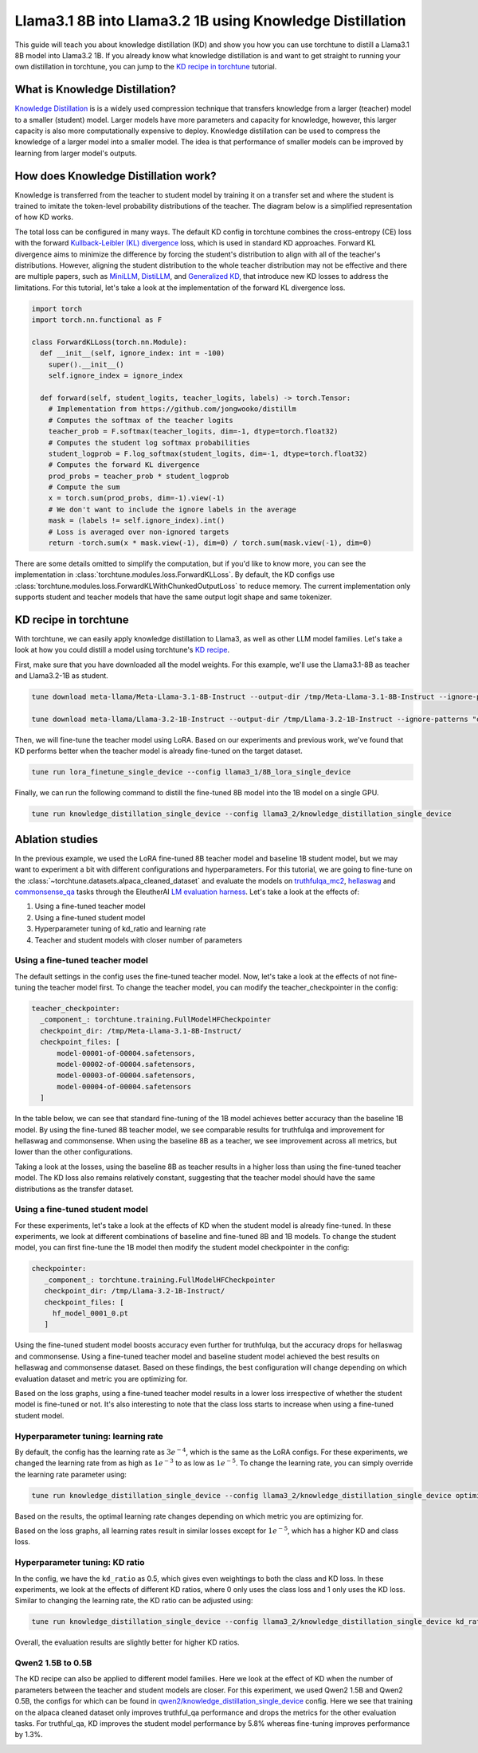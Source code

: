 .. _llama_kd_label:

=========================================================
Llama3.1 8B into Llama3.2 1B using Knowledge Distillation
=========================================================

This guide will teach you about knowledge distillation (KD) and show you how you can use torchtune to distill a Llama3.1 8B model into Llama3.2 1B.
If you already know what knowledge distillation is and want to get straight to running your own distillation in torchtune,
you can jump to the `KD recipe in torchtune`_ tutorial.

.. grid:: 2

    .. grid-item-card:: :octicon:`mortar-board;1em;` What you will learn

      * What KD is and how it can help improve model performance
      * An overview of KD components in torchtune
      * How to distill from a teacher to student model using torchtune
      * How to experiment with different KD configurations

    .. grid-item-card:: :octicon:`list-unordered;1em;` Prerequisites

      * Be familiar with :ref:`torchtune<overview_label>`
      * Make sure to :ref:`install torchtune<install_label>`
      * Make sure you have downloaded the :ref:`Llama3 model weights<download_llama_label>`
      * Be familiar with :ref:`LoRA<lora_finetune_label>`

What is Knowledge Distillation?
-------------------------------

`Knowledge Distillation <https://arxiv.org/pdf/1503.02531>`_ is is a widely used compression technique
that transfers knowledge from a larger (teacher) model to a smaller (student) model. Larger models have
more parameters and capacity for knowledge, however, this larger capacity is also more computationally
expensive to deploy. Knowledge distillation can be used to compress the knowledge of a larger model into
a smaller model. The idea is that performance of smaller models can be improved by learning from larger
model's outputs.

How does Knowledge Distillation work?
-------------------------------------

Knowledge is transferred from the teacher to student model by training it on a transfer set and where the
student is trained to imitate the token-level probability distributions of the teacher. The diagram below
is a simplified representation of how KD works.

.. image:: /_static/img/kd-simplified.png

The total loss can be configured in many ways. The default KD config in torchtune combines the cross-entropy (CE) loss with the
forward `Kullback-Leibler (KL) divergence <https://en.wikipedia.org/wiki/Kullback%E2%80%93Leibler_divergence>`_ loss,
which is used in standard KD approaches. Forward KL divergence aims to minimize the difference by forcing the student's
distribution to align with all of the teacher's distributions. However, aligning the student distribution to the whole
teacher distribution may not be effective and there are multiple papers, such as `MiniLLM <https://arxiv.org/pdf/2306.08543>`_,
`DistiLLM <https://arxiv.org/pdf/2402.03898>`_, and `Generalized KD <https://arxiv.org/pdf/2306.13649>`_,
that introduce new KD losses to address the limitations. For this tutorial, let's take a look at the implementation of
the forward KL divergence loss.

.. code-block:: python

  import torch
  import torch.nn.functional as F

  class ForwardKLLoss(torch.nn.Module):
    def __init__(self, ignore_index: int = -100)
      super().__init__()
      self.ignore_index = ignore_index

    def forward(self, student_logits, teacher_logits, labels) -> torch.Tensor:
      # Implementation from https://github.com/jongwooko/distillm
      # Computes the softmax of the teacher logits
      teacher_prob = F.softmax(teacher_logits, dim=-1, dtype=torch.float32)
      # Computes the student log softmax probabilities
      student_logprob = F.log_softmax(student_logits, dim=-1, dtype=torch.float32)
      # Computes the forward KL divergence
      prod_probs = teacher_prob * student_logprob
      # Compute the sum
      x = torch.sum(prod_probs, dim=-1).view(-1)
      # We don't want to include the ignore labels in the average
      mask = (labels != self.ignore_index).int()
      # Loss is averaged over non-ignored targets
      return -torch.sum(x * mask.view(-1), dim=0) / torch.sum(mask.view(-1), dim=0)

There are some details omitted to simplify the computation, but if you'd like to know more,
you can see the implementation in :class:`torchtune.modules.loss.ForwardKLLoss`.
By default, the KD configs use :class:`torchtune.modules.loss.ForwardKLWithChunkedOutputLoss` to reduce memory.
The current implementation only supports student and teacher models that have the same output
logit shape and same tokenizer.

KD recipe in torchtune
----------------------

With torchtune, we can easily apply knowledge distillation to Llama3, as well as other LLM model families.
Let's take a look at how you could distill a model using torchtune's `KD recipe <https://github.com/pytorch/torchtune/blob/4234b78b914af23384ce0348f564e2119d107a96/recipes/knowledge_distillation_single_device.py>`_.

First, make sure that you have downloaded all the model weights. For this example, we'll use the Llama3.1-8B as teacher and Llama3.2-1B as student.

.. code-block:: bash

    tune download meta-llama/Meta-Llama-3.1-8B-Instruct --output-dir /tmp/Meta-Llama-3.1-8B-Instruct --ignore-patterns "original/consolidated.00.pth" --hf_token <HF_TOKEN>

    tune download meta-llama/Llama-3.2-1B-Instruct --output-dir /tmp/Llama-3.2-1B-Instruct --ignore-patterns "original/consolidated.00.pth" --hf_token <HF_TOKEN>

Then, we will fine-tune the teacher model using LoRA. Based on our experiments and previous work,
we've found that KD performs better when the teacher model is already fine-tuned on the target dataset.

.. code-block:: bash

    tune run lora_finetune_single_device --config llama3_1/8B_lora_single_device

Finally, we can run the following command to distill the fine-tuned 8B model into the 1B model on a single GPU.

.. code-block:: bash

    tune run knowledge_distillation_single_device --config llama3_2/knowledge_distillation_single_device

Ablation studies
----------------

In the previous example, we used the LoRA fine-tuned 8B teacher model and baseline 1B student model,
but we may want to experiment a bit with different configurations and hyperparameters.
For this tutorial, we are going to fine-tune on the :class:`~torchtune.datasets.alpaca_cleaned_dataset`
and evaluate the models on `truthfulqa_mc2 <https://github.com/EleutherAI/lm-evaluation-harness/tree/feff1b55c57993c4d42c8f913a22eeec395cd690/lm_eval/tasks/truthfulqa>`_,
`hellaswag <https://github.com/EleutherAI/lm-evaluation-harness/tree/517aadc/lm_eval/tasks/hellaswagd>`_
and `commonsense_qa <https://github.com/EleutherAI/lm-evaluation-harness/tree/b62b9bd/lm_eval/tasks/commonsense_qa>`_ tasks
through the EleutherAI `LM evaluation harness <https://github.com/EleutherAI/lm-evaluation-harness/tree/main>`_.
Let's take a look at the effects of:

#. Using a fine-tuned teacher model
#. Using a fine-tuned student model
#. Hyperparameter tuning of kd_ratio and learning rate
#. Teacher and student models with closer number of parameters

Using a fine-tuned teacher model
^^^^^^^^^^^^^^^^^^^^^^^^^^^^^^^^
The default settings in the config uses the fine-tuned teacher model. Now, let's take a look at the
effects of not fine-tuning the teacher model first. To change the teacher model, you can modify the
teacher_checkpointer in the config:

.. code-block:: yaml

  teacher_checkpointer:
    _component_: torchtune.training.FullModelHFCheckpointer
    checkpoint_dir: /tmp/Meta-Llama-3.1-8B-Instruct/
    checkpoint_files: [
        model-00001-of-00004.safetensors,
        model-00002-of-00004.safetensors,
        model-00003-of-00004.safetensors,
        model-00004-of-00004.safetensors
    ]

In the table below, we can see that standard fine-tuning of the 1B model achieves better accuracy
than the baseline 1B model. By using the fine-tuned 8B teacher model, we see comparable results
for truthfulqa and improvement for hellaswag and commonsense. When using the baseline 8B as a
teacher, we see improvement across all metrics, but lower than the other configurations.

.. image:: /_static/img/kd-finetune-teacher.png

Taking a look at the losses, using the baseline 8B as teacher results in a higher loss than
using the fine-tuned teacher model. The KD loss also remains relatively constant, suggesting
that the teacher model should have the same distributions as the transfer dataset.

Using a fine-tuned student model
^^^^^^^^^^^^^^^^^^^^^^^^^^^^^^^^

For these experiments, let's take a look at the effects of KD when the student model is already
fine-tuned. In these experiments, we look at different combinations of baseline and fine-tuned 8B
and 1B models. To change the student model, you can first fine-tune the 1B model then modify the
student model checkpointer in the config:

.. code-block:: yaml

 checkpointer:
    _component_: torchtune.training.FullModelHFCheckpointer
    checkpoint_dir: /tmp/Llama-3.2-1B-Instruct/
    checkpoint_files: [
      hf_model_0001_0.pt
    ]

Using the fine-tuned student model boosts accuracy even further for truthfulqa, but the accuracy
drops for hellaswag and commonsense. Using a fine-tuned teacher model and baseline student
model achieved the best results on hellaswag and commonsense dataset. Based on these findings,
the best configuration will change depending on which evaluation dataset and metric you are optimizing for.

.. image:: /_static/img/kd-finetune-student.png

Based on the loss graphs, using a fine-tuned teacher model results in a lower loss irrespective of
whether the student model is fine-tuned or not. It's also interesting to note that the class loss
starts to increase when using a fine-tuned student model.

Hyperparameter tuning: learning rate
^^^^^^^^^^^^^^^^^^^^^^^^^^^^^^^^^^^^

By default, the config has the learning rate as :math:`3e^{-4}`, which is the same as the LoRA configs. For these experiments,
we changed the learning rate from as high as :math:`1e^{-3}` to as low as :math:`1e^{-5}`. To change the learning rate,
you can simply override the learning rate parameter using:

.. code-block:: bash

    tune run knowledge_distillation_single_device --config llama3_2/knowledge_distillation_single_device optimizer.lr=1e-3

Based on the results, the optimal learning rate changes depending on which metric you are optimizing for.

.. image:: /_static/img/kd-hyperparam-lr.png

Based on the loss graphs, all learning rates result in similar losses except for :math:`1e^{-5}`, which has a higher KD and class loss.

Hyperparameter tuning: KD ratio
^^^^^^^^^^^^^^^^^^^^^^^^^^^^^^^

In the config, we have the ``kd_ratio`` as 0.5, which gives even weightings to both the class and KD loss. In these experiments,
we look at the effects of different KD ratios, where 0 only uses the class loss and 1 only uses the KD loss.
Similar to changing the learning rate, the KD ratio can be adjusted using:

.. code-block:: bash

    tune run knowledge_distillation_single_device --config llama3_2/knowledge_distillation_single_device kd_ratio=0.25


Overall, the evaluation results are slightly better for higher KD ratios.

.. image:: /_static/img/kd-hyperparam-kd-ratio.png

Qwen2 1.5B to 0.5B
^^^^^^^^^^^^^^^^^^

The KD recipe can also be applied to different model families. Here we look at the effect of KD when the number of
parameters between the teacher and student models are closer. For this experiment, we used Qwen2 1.5B and Qwen2 0.5B, the configs for which can be found in
`qwen2/knowledge_distillation_single_device <https://github.com/pytorch/torchtune/blob/4234b78b914af23384ce0348f564e2119d107a96/recipes/configs/qwen2/knowledge_distillation_single_device.yaml>`_
config. Here we see that training on the alpaca cleaned dataset only improves truthful_qa performance and drops the metrics for the other evaluation tasks.
For truthful_qa, KD improves the student model performance by 5.8% whereas fine-tuning improves performance by 1.3%.

.. image:: /_static/img/kd-qwen2-res.png
